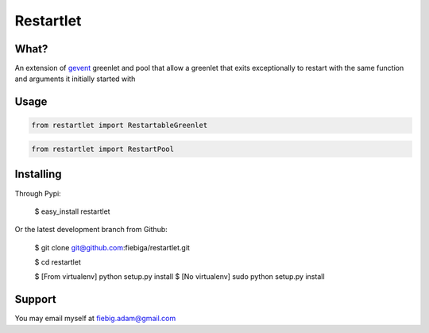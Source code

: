 Restartlet
========

What?
-----

An extension of gevent_ greenlet and pool that allow a greenlet that exits exceptionally to restart with the same function and arguments it initially started with

.. _gevent: http://www.gevent.org/

Usage
----------
.. code-block:: python

	from restartlet import RestartableGreenlet

.. code-block:: python
	
	from restartlet import RestartPool


Installing
----------

Through Pypi:

	$ easy_install restartlet

Or the latest development branch from Github:

	$ git clone git@github.com:fiebiga/restartlet.git

	$ cd restartlet

	$ [From virtualenv] python setup.py install 
	$ [No virtualenv] sudo python setup.py install

Support
-------

You may email myself at fiebig.adam@gmail.com
